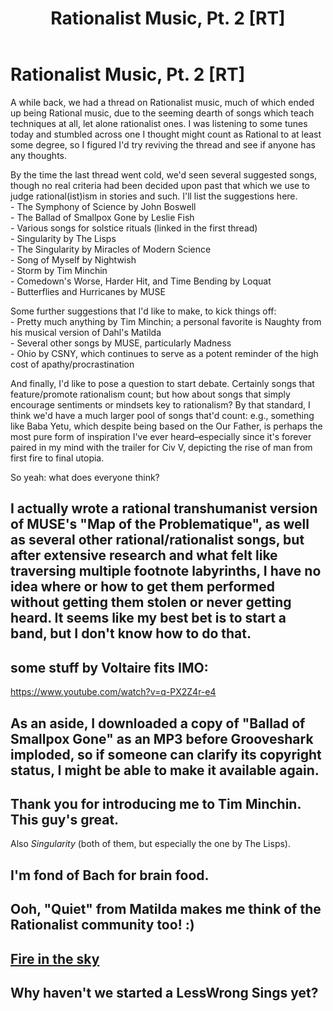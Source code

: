 #+TITLE: Rationalist Music, Pt. 2 [RT]

* Rationalist Music, Pt. 2 [RT]
:PROPERTIES:
:Author: rthomas2
:Score: 10
:DateUnix: 1430726185.0
:DateShort: 2015-May-04
:END:
A while back, we had a thread on Rationalist music, much of which ended up being Rational music, due to the seeming dearth of songs which teach techniques at all, let alone rationalist ones. I was listening to some tunes today and stumbled across one I thought might count as Rational to at least some degree, so I figured I'd try reviving the thread and see if anyone has any thoughts.

By the time the last thread went cold, we'd seen several suggested songs, though no real criteria had been decided upon past that which we use to judge rational(ist)ism in stories and such. I'll list the suggestions here.\\
- The Symphony of Science by John Boswell\\
- The Ballad of Smallpox Gone by Leslie Fish\\
- Various songs for solstice rituals (linked in the first thread)\\
- Singularity by The Lisps\\
- The Singularity by Miracles of Modern Science\\
- Song of Myself by Nightwish\\
- Storm by Tim Minchin\\
- Comedown's Worse, Harder Hit, and Time Bending by Loquat\\
- Butterflies and Hurricanes by MUSE

Some further suggestions that I'd like to make, to kick things off:\\
- Pretty much anything by Tim Minchin; a personal favorite is Naughty from his musical version of Dahl's Matilda\\
- Several other songs by MUSE, particularly Madness\\
- Ohio by CSNY, which continues to serve as a potent reminder of the high cost of apathy/procrastination

And finally, I'd like to pose a question to start debate. Certainly songs that feature/promote rationalism count; but how about songs that simply encourage sentiments or mindsets key to rationalism? By that standard, I think we'd have a much larger pool of songs that'd count: e.g., something like Baba Yetu, which despite being based on the Our Father, is perhaps the most pure form of inspiration I've ever heard--especially since it's forever paired in my mind with the trailer for Civ V, depicting the rise of man from first fire to final utopia.

So yeah: what does everyone think?


** I actually wrote a rational transhumanist version of MUSE's "Map of the Problematique", as well as several other rational/rationalist songs, but after extensive research and what felt like traversing multiple footnote labyrinths, I have no idea where or how to get them performed without getting them stolen or never getting heard. It seems like my best bet is to start a band, but I don't know how to do that.
:PROPERTIES:
:Author: Sailor_Vulcan
:Score: 3
:DateUnix: 1430746235.0
:DateShort: 2015-May-04
:END:


** some stuff by Voltaire fits IMO:

[[https://www.youtube.com/watch?v=q-PX2Z4r-e4]]
:PROPERTIES:
:Author: AnonymityPower
:Score: 2
:DateUnix: 1430737104.0
:DateShort: 2015-May-04
:END:


** As an aside, I downloaded a copy of "Ballad of Smallpox Gone" as an MP3 before Grooveshark imploded, so if someone can clarify its copyright status, I might be able to make it available again.
:PROPERTIES:
:Author: DataPacRat
:Score: 2
:DateUnix: 1430772032.0
:DateShort: 2015-May-05
:END:


** Thank you for introducing me to Tim Minchin. This guy's great.

Also /Singularity/ (both of them, but especially the one by The Lisps).
:PROPERTIES:
:Author: callmebrotherg
:Score: 2
:DateUnix: 1430784465.0
:DateShort: 2015-May-05
:END:


** I'm fond of Bach for brain food.
:PROPERTIES:
:Author: TimTravel
:Score: 2
:DateUnix: 1430816033.0
:DateShort: 2015-May-05
:END:


** Ooh, "Quiet" from Matilda makes me think of the Rationalist community too! :)
:PROPERTIES:
:Author: LiteralHeadCannon
:Score: 1
:DateUnix: 1430755496.0
:DateShort: 2015-May-04
:END:


** [[http://m.youtube.com/watch?v=-Ryd_p20XEU][Fire in the sky]]
:PROPERTIES:
:Author: eaglejarl
:Score: 1
:DateUnix: 1430781332.0
:DateShort: 2015-May-05
:END:


** Why haven't we started a LessWrong Sings yet?
:PROPERTIES:
:Score: 1
:DateUnix: 1430785052.0
:DateShort: 2015-May-05
:END:
